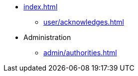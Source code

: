* xref:index.adoc[]
** xref:user/acknowledges.adoc[]
* Administration
** xref:admin/authorities.adoc[]
//* xref:changelog.adoc[]